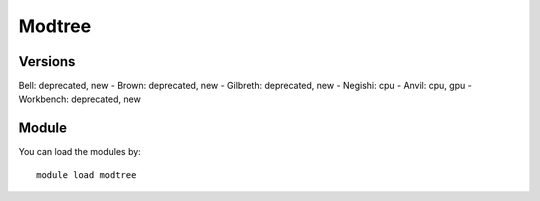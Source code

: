 .. _backbone-label:

Modtree
==============================

Versions
~~~~~~~~
Bell: deprecated, new
- Brown: deprecated, new
- Gilbreth: deprecated, new
- Negishi: cpu
- Anvil: cpu, gpu
- Workbench: deprecated, new

Module
~~~~~~~~
You can load the modules by::

    module load modtree

